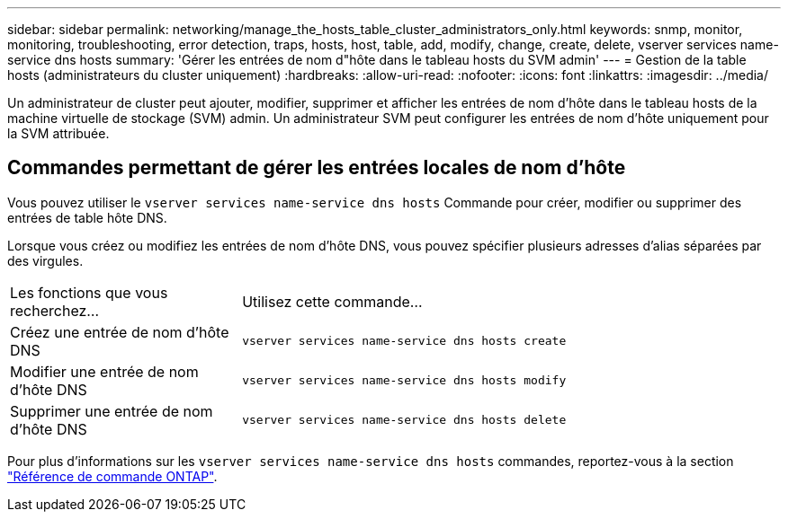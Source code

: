 ---
sidebar: sidebar 
permalink: networking/manage_the_hosts_table_cluster_administrators_only.html 
keywords: snmp, monitor, monitoring, troubleshooting, error detection, traps, hosts, host, table, add, modify, change, create, delete, vserver services name-service dns hosts 
summary: 'Gérer les entrées de nom d"hôte dans le tableau hosts du SVM admin' 
---
= Gestion de la table hosts (administrateurs du cluster uniquement)
:hardbreaks:
:allow-uri-read: 
:nofooter: 
:icons: font
:linkattrs: 
:imagesdir: ../media/


[role="lead"]
Un administrateur de cluster peut ajouter, modifier, supprimer et afficher les entrées de nom d'hôte dans le tableau hosts de la machine virtuelle de stockage (SVM) admin. Un administrateur SVM peut configurer les entrées de nom d'hôte uniquement pour la SVM attribuée.



== Commandes permettant de gérer les entrées locales de nom d'hôte

Vous pouvez utiliser le `vserver services name-service dns hosts` Commande pour créer, modifier ou supprimer des entrées de table hôte DNS.

Lorsque vous créez ou modifiez les entrées de nom d'hôte DNS, vous pouvez spécifier plusieurs adresses d'alias séparées par des virgules.

[cols="30,70"]
|===


| Les fonctions que vous recherchez... | Utilisez cette commande... 


 a| 
Créez une entrée de nom d'hôte DNS
 a| 
`vserver services name-service dns hosts create`



 a| 
Modifier une entrée de nom d'hôte DNS
 a| 
`vserver services name-service dns hosts modify`



 a| 
Supprimer une entrée de nom d'hôte DNS
 a| 
`vserver services name-service dns hosts delete`

|===
Pour plus d'informations sur les `vserver services name-service dns hosts` commandes, reportez-vous à la section https://docs.netapp.com/us-en/ontap-cli["Référence de commande ONTAP"^].

